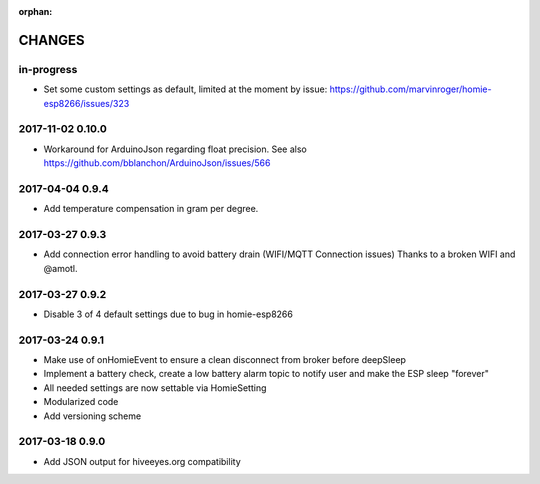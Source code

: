 :orphan:

.. _node-wifi-mqtt-homie-battery-changes:
.. _homie-lowpower-changes:

#######
CHANGES
#######


in-progress
===========
- Set some custom settings as default, limited at the moment by issue:
  https://github.com/marvinroger/homie-esp8266/issues/323

2017-11-02 0.10.0
=================
- Workaround for ArduinoJson regarding float precision.
  See also https://github.com/bblanchon/ArduinoJson/issues/566

2017-04-04 0.9.4
================
- Add temperature compensation in gram per degree.

2017-03-27 0.9.3
================
- Add connection error handling to avoid battery drain (WIFI/MQTT Connection issues) Thanks to a broken WIFI and  @amotl.

2017-03-27 0.9.2
================
- Disable 3 of 4 default settings due to bug in homie-esp8266

2017-03-24 0.9.1
================
- Make use of onHomieEvent to ensure a clean disconnect from broker before deepSleep
- Implement a battery check, create a low battery alarm topic to notify user and make the ESP sleep "forever"
- All needed settings are now settable via HomieSetting
- Modularized code
- Add versioning scheme

2017-03-18 0.9.0
================
- Add JSON output for hiveeyes.org compatibility

